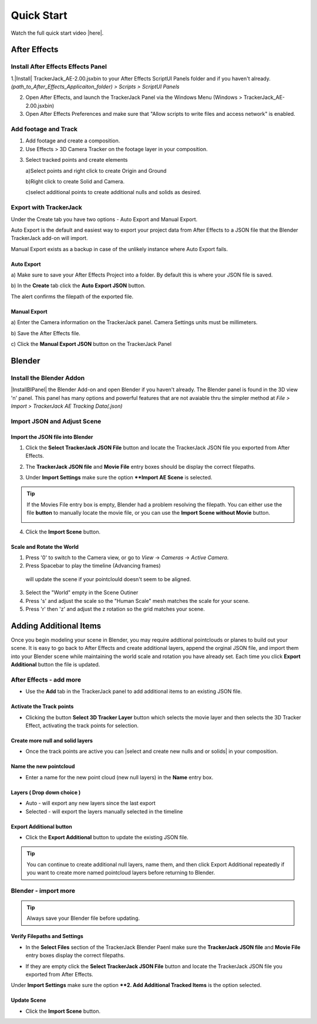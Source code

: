 #####################################
Quick Start
#####################################

Watch the full quick start video |here|.


.. |here| raw:: html

   <a href="https://youtu.be/btiEqsJ1q_E" target="_blank">here</a>
   
======================================================
After Effects
======================================================

Install After Effects Effects Panel
------------------------------------------
1.|Install| TrackerJack_AE-2.00.jsxbin to your After Effects ScriptUI Panels folder and if you haven't already.  *(path_to_After_Effects_Applicaiton_folder) > Scripts > ScriptUI Panels* 
   
.. |Install| raw:: html

   <a href="https://trackerjack-tutorial.readthedocs.io/en/latest/installation.html#after-effects-panel-install">Install</a>
   
2. Open After Effects, and launch the TrackerJack Panel via the Windows Menu (Windows > TrackerJack_AE-2.00.jsxbin)
   
3. Open After Effects Preferences and make sure that "Allow scripts to write files and access network" is enabled.

.. image:: images/AE01-Install.gif
  :alt: Install AE Panel
        
Add footage and Track
------------------------------------------

1. Add footage and create a composition.
   
2. Use Effects > 3D Camera Tracker on the footage layer in your composition.

.. image:: images/AE02-Import.gif
  :alt: Import and Track Footage
        
3. Select tracked points and create elements

   \a)Select points and right click to create Origin and Ground
      
   \b)Right click to create Solid and Camera.
      
   \c)select additional points to create additional nulls and solids as desired.

.. image:: images/AE03-AddItems.gif
  :alt: Add AE Items
        

Export with TrackerJack
------------------------------------------

Under the Create tab you have two options - Auto Export and Manual Export. 

Auto Export is the default and easiest way to export your project data from After Effects to a JSON file that the Blender TrackerJack add-on will import. 

Manual Export exists as a backup in case of the unlikely instance where Auto Export fails.

Auto Export
^^^^^^^^^^^^^^^^^^^^^^^^^^^^^^^^^^^^^^^^^^

\a) Make sure to save your After Effects Project into a folder. By default this is where your JSON file is saved. 

\b) In the **Create** tab click the **Auto Export JSON** button.

.. image:: images/AEAutoBut.png
     :alt: Auto Export JSON

The alert confirms the filepath of the exported file.


Manual Export
^^^^^^^^^^^^^^^^^^^^^^^^^^^^^^^^^^^^^^^^^^

\a) Enter the Camera information on the TrackerJack panel. Camera Settings units must be millimeters.
      
\b) Save the After Effects file.
      
\c) Click the **Manual Export JSON** button on the TrackerJack Panel
   
.. image:: images/AE04-Export.gif
  :alt: Manual Export JSON



======================================================
Blender
======================================================


Install the Blender Addon
------------------------------------------

|InstallBIPanel| the Blender Add-on and open Blender if you haven't already. The Blender panel is found in the 3D view 'n' panel.
This panel has many options and powerful features that are not avaiable thru the simpler method at *File > Import > TrackerJack AE Tracking Data(.json)*

.. image:: images/BL00-Install.gif
     :alt: Install Blender Add-on

.. |InstallBIPanel| raw:: html

   <a href="https://trackerjack-tutorial.readthedocs.io/en/latest/#installation.html#blender-add-on-install">Install</a>

Import JSON and Adjust Scene
------------------------------------------

Import the JSON file into Blender
^^^^^^^^^^^^^^^^^^^^^^^^^^^^^^^^^^^^^^^^^^

1. Click the **Select TrackerJack JSON File** button and locate the TrackerJack JSON file you exported from After Effects.

.. image:: images/BPanel_SelectFilesbutton.png
   :alt: Select Files Button

2. The **TrackerJack JSON file** and **Movie File** entry boxes should be display the correct filepaths.

.. image:: images/BPanel_SelectFiles2.png
   :alt: Select Files Filepaths

3. Under **Import Settings** make sure the option ****Import AE Scene** is selected.

.. image:: images/BPanel_ImportOpts1.png
    :alt: Import Type

.. tip::
    If the Movies File entry box is empty, Blender had a problem resolving the filepath. You can either use the file **button** to manually locate the movie file, or you can use the **Import Scene without Movie** button.

    .. image:: images/BPanel_SelectFiles3.png
        :alt: Select Files Panel Error

4. Click the **Import Scene** button.

.. image:: images/BPanelImportScene.png
   :alt: Select Files Filepaths

        
Scale and Rotate the World
^^^^^^^^^^^^^^^^^^^^^^^^^^^^^^^^^^^^^^^^^^

1. Press '0' to switch to the Camera view, or go to *View* -> *Cameras* -> *Active Camera*.
2. Press Spacebar to play the timeline (Advancing frames)
  will update the scene if your pointclould doesn't seem to be aligned.
3. Select the "World" empty in the Scene Outiner
4. Press 's' and adjust the scale so the "Human Scale" mesh matches the scale for your scene.
5. Press 'r' then 'z' and adjust the z rotation so the grid matches your scene.

 .. image:: images/BL02-ScaleandRotate.gif
     :alt: Scale and Rotate the World

======================================================
Adding Additional Items
======================================================

Once you begin modeling your scene in Blender, you may require addtional pointclouds or planes to build out your scene. It is easy to go back to After Effects and create additional layers, append the orginal JSON file, and import them into your Blender scene while maintaining the world scale and rotation you have already set. Each time you click **Export Additional** button the file is updated.

After Effects - add more
------------------------------------------

• Use the **Add** tab in the TrackerJack panel to add additional items to an existing JSON file.

.. image:: images/AEPanelAdd.png
     :alt: TrackerJack Add Tab

Activate the Track points
^^^^^^^^^^^^^^^^^^^^^^^^^^^^^^^^^^^^^^^^^^

• Clicking the button **Select 3D Tracker Layer** button which selects the movie layer and then selects the 3D Tracker Effect, activating the track points for selection.

.. image:: images/AEPanelAdd1.png
     :alt: Select Trackers button

Create more null and solid layers
^^^^^^^^^^^^^^^^^^^^^^^^^^^^^^^^^^^^^^^^^^

• Once the track points are active you can |select and create new nulls and or solids| in your composition.

.. image:: images/SelectItems.gif
     :alt: Add Pointcloud Name

.. |select and create new nulls and or solids| raw:: html

   <a href="https://trackerjack-tutorial.readthedocs.io/en/latest/quick_start.rst#select-tracked-points-and-create-elements">select and create new nulls and or solids</a>


Name the new pointcloud
^^^^^^^^^^^^^^^^^^^^^^^^^^^^^^^^^^^^^^^^^^

• Enter a name for the new point cloud (new null layers) in the **Name** entry box.
       
.. image:: images/AEPanelAdd2.png
  :alt: Add Pointcloud Name

Layers ( Drop down choice )
^^^^^^^^^^^^^^^^^^^^^^^^^^^^^^^^^^^^^^^^^^

* Auto - will export any new layers since the last export

* Selected - will export the layers manually selected in the timeline

.. image:: images/AEPanelAdd3.png
  :alt: Layer Choice

Export Additional button
^^^^^^^^^^^^^^^^^^^^^^^^^^^^^^^^^^^^^^^^^^

• Click the **Export Additional** button to update the existing JSON file.

.. image:: images/AEPanelAdd4.png
  :alt: Export Additional Button

.. tip::
        You can continue to create additional null layers, name them, and then click Export Additional repeatedly if you want to create more named pointcloud layers before returning to Blender.


Blender - import more
------------------------------------------
.. tip::
        Always save your Blender file before updating.

Verify Filepaths and Settings
^^^^^^^^^^^^^^^^^^^^^^^^^^^^^^^^^^^^^^^^^^
• In the **Select Files** section of the TrackerJack Blender Paenl make sure the **TrackerJack JSON file** and **Movie File** entry boxes display the correct filepaths.

.. image:: images/BPanel_SelectFiles2.png
   :alt: Select Files Filepaths

• If they are empty click the **Select TrackerJack JSON File** button and locate the TrackerJack JSON file you exported from After Effects.

Under **Import Settings** make sure the option ****2. Add Additional Tracked Items** is the option selected.

.. image:: images/BPanel_ImportOpts1.png
    :alt: Import Type

Update Scene
^^^^^^^^^^^^^^^^^^^^^^^^^^^^^^^^^^^^^^^^^^
• Click the **Import Scene** button.

.. image:: images/BPanelImportScene.png
   :alt: Select Files Filepaths

 

